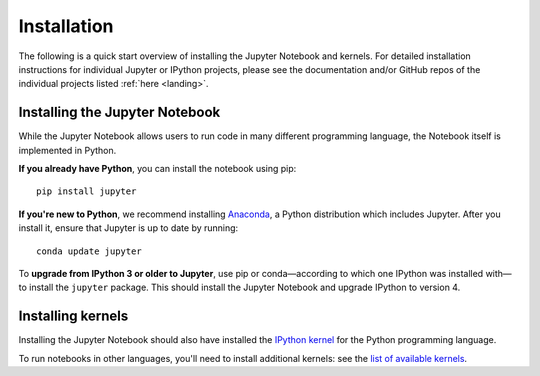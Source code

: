 .. _install:


============
Installation
============

The following is a quick start overview of installing the Jupyter Notebook and kernels. For detailed installation
instructions for individual Jupyter or IPython projects, please see the documentation and/or GitHub repos
of the individual projects listed :ref:`here <landing>`.

Installing the Jupyter Notebook
-------------------------------

While the Jupyter Notebook allows users to run code in many different programming
language, the Notebook itself is implemented in Python.

**If you already have Python**, you can install the notebook using pip::

    pip install jupyter


**If you're new to Python**, we recommend installing `Anaconda
<http://continuum.io/downloads#py34>`_, a Python distribution which includes
Jupyter. After you install it, ensure that Jupyter is up to date by running::

    conda update jupyter

To **upgrade from IPython 3 or older to Jupyter**, use pip or conda—according
to which one IPython was installed with—to install the ``jupyter`` package. This
should install the Jupyter Notebook and upgrade IPython to version 4.

Installing kernels
------------------

Installing the Jupyter Notebook should also have installed the `IPython kernel
<http://ipython.readthedocs.org/en/master/>`_ for the Python programming language.

To run notebooks in other languages, you'll need to install additional kernels:
see the `list of available kernels
<https://github.com/ipython/ipython/wiki/IPython-kernels-for-other-languages>`_.
